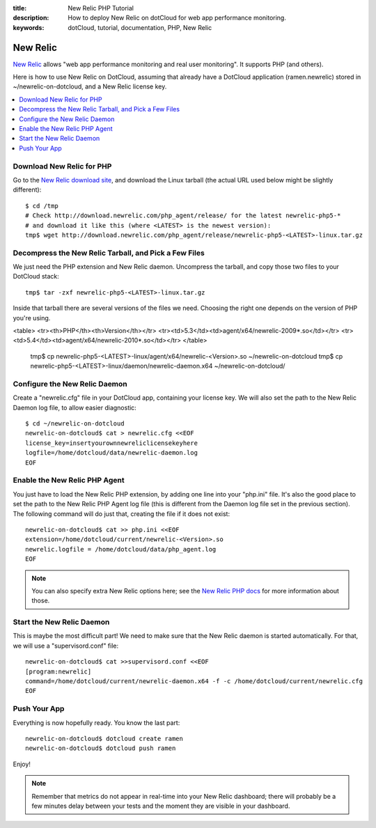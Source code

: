 :title: New Relic PHP Tutorial
:description: How to deploy New Relic on dotCloud  for web app performance monitoring.
:keywords: dotCloud, tutorial, documentation, PHP, New Relic

New Relic
=========

`New Relic <http://newrelic.com>`_ allows "web app performance monitoring
and real user monitoring". It supports PHP (and others).

Here is how to use New Relic on DotCloud, assuming that already have
a DotCloud application (ramen.newrelic) stored in ~/newrelic-on-dotcloud,
and a New Relic license key.

.. contents::
   :local:
   :depth: 1


Download New Relic for PHP
--------------------------

Go to the `New Relic download site 
<http://download.newrelic.com/php_agent/release/>`_, and download the Linux
tarball (the actual URL used below might be slightly different)::

  $ cd /tmp
  # Check http://download.newrelic.com/php_agent/release/ for the latest newrelic-php5-*
  # and download it like this (where <LATEST> is the newest version):
  tmp$ wget http://download.newrelic.com/php_agent/release/newrelic-php5-<LATEST>-linux.tar.gz


Decompress the New Relic Tarball, and Pick a Few Files
------------------------------------------------------

We just need the PHP extension and New Relic daemon. Uncompress the tarball,
and copy those two files to your DotCloud stack::

  tmp$ tar -zxf newrelic-php5-<LATEST>-linux.tar.gz

Inside that tarball there are several versions of the files we
need. Choosing the right one depends on the version of PHP you're
using.

<table>
<tr><th>PHP</th><th>Version</th></tr>
<tr><td>5.3</td><td>agent/x64/newrelic-2009*.so</td></tr>
<tr><td>5.4</td><td>agent/x64/newrelic-2010*.so</td></tr>
</table>

  tmp$ cp newrelic-php5-<LATEST>-linux/agent/x64/newrelic-<Version>.so ~/newrelic-on-dotcloud
  tmp$ cp newrelic-php5-<LATEST>-linux/daemon/newrelic-daemon.x64 ~/newrelic-on-dotcloud/


Configure the New Relic Daemon
------------------------------

Create a "newrelic.cfg" file in your DotCloud app, containing your license 
key. We will also set the path to the New Relic Daemon log file, to allow
easier diagnostic::

  $ cd ~/newrelic-on-dotcloud
  newrelic-on-dotcloud$ cat > newrelic.cfg <<EOF
  license_key=insertyourownnewreliclicensekeyhere
  logfile=/home/dotcloud/data/newrelic-daemon.log
  EOF


Enable the New Relic PHP Agent
------------------------------

You just have to load the New Relic PHP extension, by adding one line into
your "php.ini" file. It's also the good place to set the path to the New Relic
PHP Agent log file (this is different from the Daemon log file set in the
previous section). The following command will do just that, creating the file
if it does not exist::

  newrelic-on-dotcloud$ cat >> php.ini <<EOF
  extension=/home/dotcloud/current/newrelic-<Version>.so
  newrelic.logfile = /home/dotcloud/data/php_agent.log
  EOF

.. note::
   You can also specify extra New Relic options here; see the `New Relic
   PHP docs <http://support.newrelic.com/kb/php/phpini-settings>`_ 
   for more information about those.


Start the New Relic Daemon
--------------------------

This is maybe the most difficult part! We need to make sure that the New Relic
daemon is started automatically. For that, we will use a "supervisord.conf"
file::

  newrelic-on-dotcloud$ cat >>supervisord.conf <<EOF
  [program:newrelic]
  command=/home/dotcloud/current/newrelic-daemon.x64 -f -c /home/dotcloud/current/newrelic.cfg
  EOF


Push Your App
-------------

Everything is now hopefully ready. You know the last part::

  newrelic-on-dotcloud$ dotcloud create ramen
  newrelic-on-dotcloud$ dotcloud push ramen

Enjoy!

.. note::
   Remember that metrics do not appear in real-time into your New Relic
   dashboard; there will probably be a few minutes delay between your
   tests and the moment they are visible in your dashboard.
